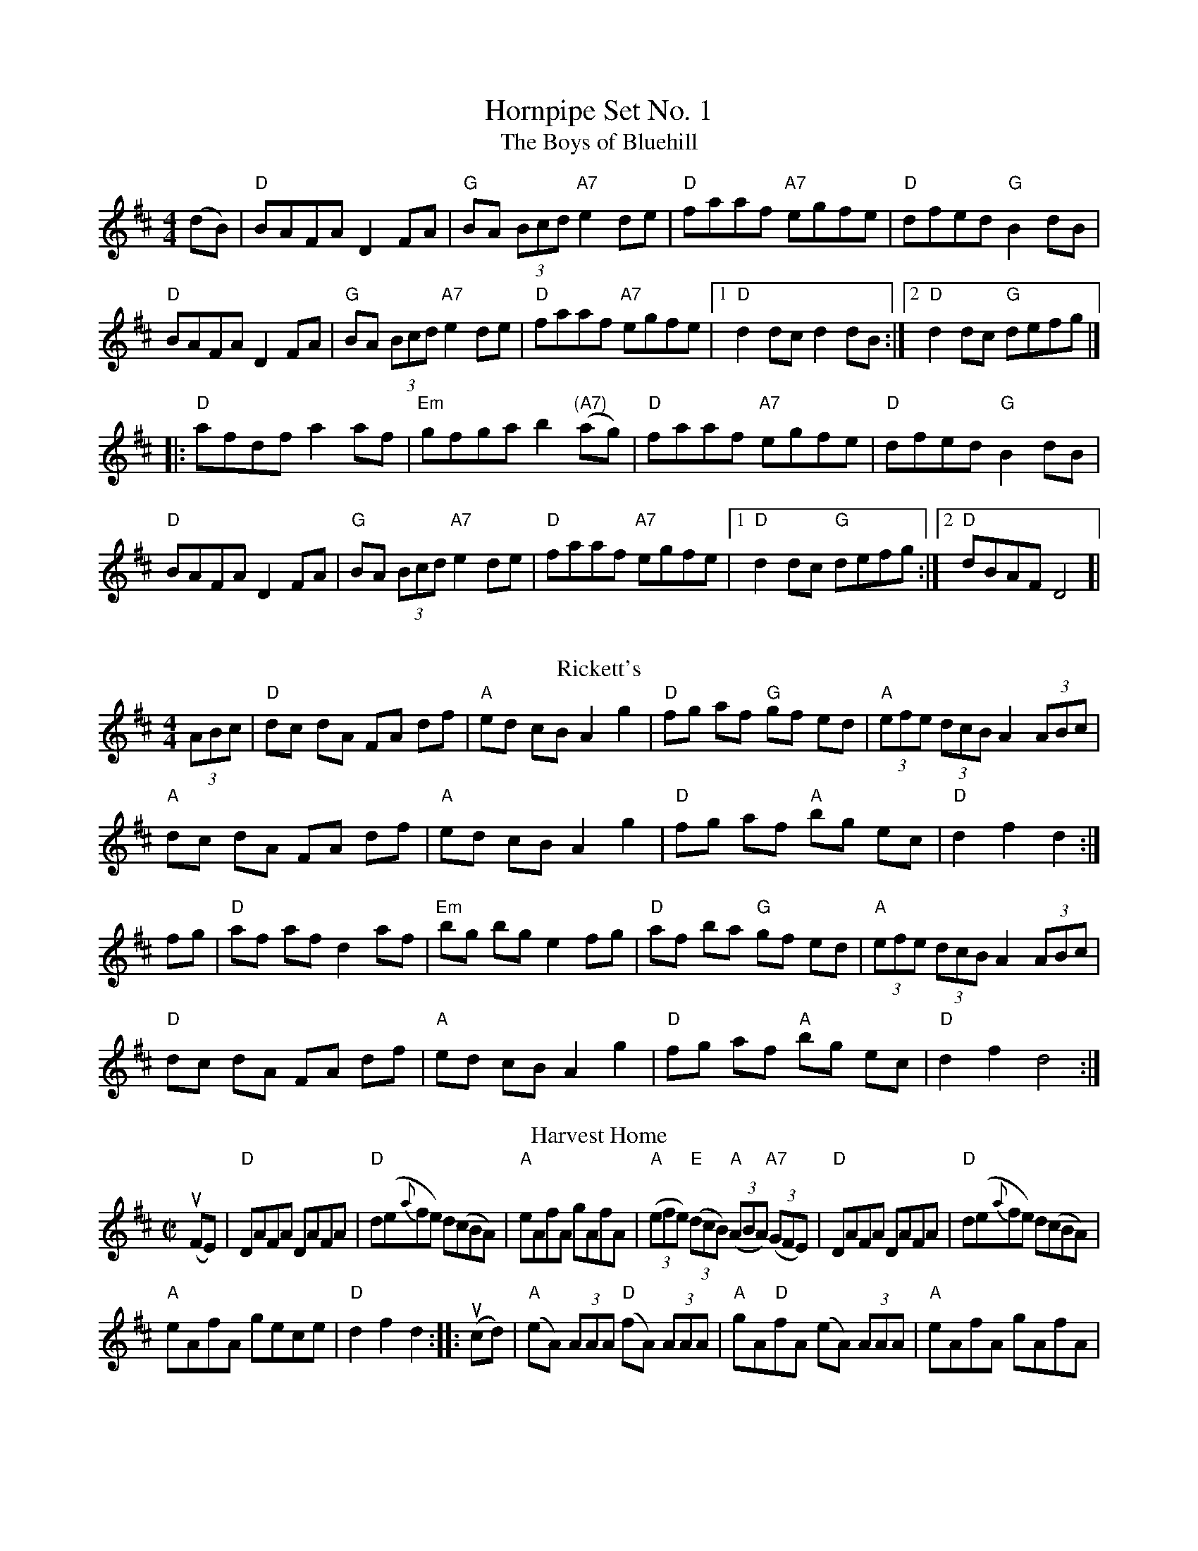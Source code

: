 X:1
T: Hornpipe Set No. 1
T:The Boys of Bluehill
M:4/4
L:1/8
R:hornpipe
K:D
(dB)|"D"BAFA D2 FA |"G"BA (3Bcd "A7"e2 de|"D"faaf "A7"egfe|"D"dfed "G"B2 dB|
"D"BAFA D2 FA|"G"BA (3Bcd "A7"e2 de|"D"faaf "A7"egfe|[1 "D"d2 dc d2 dB:|[2 "D"d2 dc "G"defg|]
|: "D"afdf a2 af|"Em"gfga b2("(A7)"ag)|"D"faaf "A7"egfe|"D"dfed "G"B2 dB|
"D"BAFA D2 FA|"G"BA (3Bcd "A7"e2 de|"D"faaf "A7"egfe |[1"D"d2 dc "G"defg:|][2 "D"dBAF D4]|
%%vskip
T: Rickett's
R: hornpipe
M: 4/4
L: 1/8
K: Dmaj
(3ABc|"D"dc dA FA df|"A"ed cB A2g2|"D"fg af "G"gf ed|"A"(3efe (3dcB A2 (3ABc|
"A"dc dA FA df|"A"ed cB A2g2|"D"fg af "A"bg ec|"D"d2f2d2:|
fg|"D"af af d2 af|"Em"bg bg e2 fg|"D"af ba "G"gf ed|"A"(3efe (3dcB A2 (3ABc|
"D"dc dA FA df|"A"ed cB A2g2|"D"fg af "A"bg ec|"D"d2f2d4:|
T:Harvest Home 
M:C|
L:1/8
R:Hornpipe
K:D
(uFE)|"D"DAFA DAFA|"D"d(e{a}fe) d(cBA)|"A"eAfA gAfA|"A"(3(efe) "E"(3(dcB) "A"(3(ABA) "A7"(3(GFE)|"D"DAFA DAFA|"D"d(e{a}fe) d(cBA)|
"A"eAfA gece|"D"d2f2d2:||:u(cd)|"A"(eA) (3AAA "D"(fA) (3AAA|"A"gA"D"fA  (eA) (3AAA |"A"eAfA gAfA|
"A"(3(efe) "E"(3(dcB) "A"(3(ABA) "A7"(3(GFE)|"D"DAFA DAFA|"D"d(e{a}fe) d(cBA)|"A"eAfA gece|"D"d2f2d2:|]
